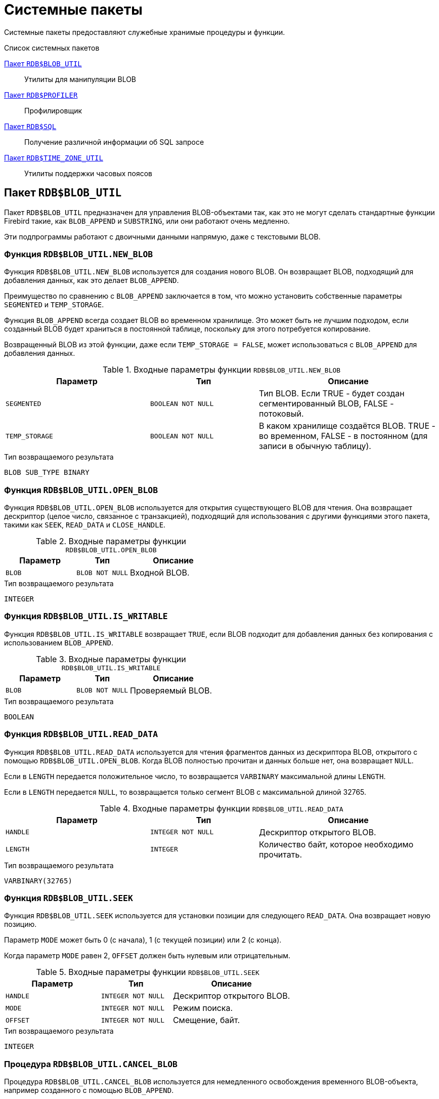 [[fblangref-build-in-packages]]
= Системные пакеты

Системные пакеты предоставляют служебные хранимые процедуры и функции.

.Список системных пакетов
<<fblangref-build-in-package-blob-util-pkg>>::
Утилиты для манипуляции BLOB

<<fblangref-build-in-package-profiler-pkg>>::
Профилировщик

<<fblangref-build-in-packages-sql-pkg>>::
Получение различной информации об SQL запросе

<<fblangref-build-in-packages-time-zone-util-pkg>>::
Утилиты поддержки часовых поясов


[[fblangref-build-in-package-blob-util-pkg]]
== Пакет `RDB$BLOB_UTIL`

(((RDB$BLOB_UTIL)))
Пакет `RDB$BLOB_UTIL` предназначен для управления BLOB-объектами так, как это не могут сделать стандартные функции Firebird
такие, как `BLOB_APPEND` и `SUBSTRING`, или они работают очень медленно.

Эти подпрограммы работают с двоичными данными напрямую, даже с текстовыми BLOB.

=== Функция `RDB$BLOB_UTIL.NEW_BLOB`

Функция `RDB$BLOB_UTIL.NEW_BLOB` используется для создания нового BLOB. Он возвращает BLOB, подходящий для добавления данных, как это делает `BLOB_APPEND`.

Преимущество по сравнению с `BLOB_APPEND` заключается в том, что можно установить собственные параметры `SEGMENTED` и `TEMP_STORAGE`.

Функция `BLOB_APPEND` всегда создает BLOB во временном хранилище. Это может быть не лучшим подходом,
если созданный BLOB будет храниться в постоянной таблице, поскольку для этого потребуется копирование.

Возвращенный BLOB из этой функции, даже если `TEMP_STORAGE = FALSE`, может использоваться с `BLOB_APPEND` для добавления данных.

.Входные параметры функции `RDB$BLOB_UTIL.NEW_BLOB`
[cols="<4m,<3m,<5", frame="all", options="header",stripes="none"]
|===
^| Параметр
^| Тип
^| Описание

|SEGMENTED
|`BOOLEAN NOT NULL`
|Тип BLOB. Если TRUE - будет создан сегментированный BLOB, FALSE - потоковый.

|TEMP_STORAGE
|`BOOLEAN NOT NULL`
|В каком хранилище создаётся BLOB. TRUE - во временном, FALSE - в постоянном (для записи в обычную таблицу).
|===

.Тип возвращаемого результата
`BLOB SUB_TYPE BINARY`

=== Функция `RDB$BLOB_UTIL.OPEN_BLOB`

Функция `RDB$BLOB_UTIL.OPEN_BLOB` используется для открытия существующего BLOB для чтения.
Она возвращает дескриптор (целое число, связанное с транзакцией), подходящий для использования с другими функциями этого пакета,
такими как `SEEK`, `READ_DATA` и `CLOSE_HANDLE`.

.Входные параметры функции `RDB$BLOB_UTIL.OPEN_BLOB`
[cols="<4m,<3m,<5", frame="all", options="header",stripes="none"]
|===
^| Параметр
^| Тип
^| Описание

|BLOB
|`BLOB NOT NULL`
|Входной BLOB.
|===

.Тип возвращаемого результата
`INTEGER`

=== Функция `RDB$BLOB_UTIL.IS_WRITABLE`

Функция `RDB$BLOB_UTIL.IS_WRITABLE` возвращает `TRUE`, если BLOB подходит для добавления данных без копирования с использованием `BLOB_APPEND`.

.Входные параметры функции `RDB$BLOB_UTIL.IS_WRITABLE`
[cols="<4m,<3m,<5", frame="all", options="header",stripes="none"]
|===
^| Параметр
^| Тип
^| Описание

|BLOB
|`BLOB NOT NULL`
|Проверяемый BLOB.
|===

.Тип возвращаемого результата
`BOOLEAN`

=== Функция `RDB$BLOB_UTIL.READ_DATA`

Функция `RDB$BLOB_UTIL.READ_DATA` используется для чтения фрагментов данных из дескриптора BLOB,
открытого с помощью `RDB$BLOB_UTIL.OPEN_BLOB`. Когда BLOB полностью прочитан и данных больше нет, она возвращает `NULL`.

Если в `LENGTH` передается положительное число, то возвращается `VARBINARY` максимальной длины `LENGTH`.

Если в `LENGTH` передается `NULL`, то возвращается только сегмент BLOB с максимальной длиной 32765.

.Входные параметры функции `RDB$BLOB_UTIL.READ_DATA`
[cols="<4m,<3m,<5", frame="all", options="header",stripes="none"]
|===
^| Параметр
^| Тип
^| Описание

|HANDLE
|`INTEGER NOT NULL`
|Дескриптор открытого BLOB.

|LENGTH
|`INTEGER`
|Количество байт, которое необходимо прочитать.
|===

.Тип возвращаемого результата
`VARBINARY(32765)`

=== Функция `RDB$BLOB_UTIL.SEEK`

Функция `RDB$BLOB_UTIL.SEEK` используется для установки позиции для следующего `READ_DATA`. Она возвращает новую позицию.

Параметр `MODE` может быть 0 (с начала), 1 (с текущей позиции) или 2 (с конца).

Когда параметр `MODE` равен 2, `OFFSET` должен быть нулевым или отрицательным.

.Входные параметры функции `RDB$BLOB_UTIL.SEEK`
[cols="<4m,<3m,<5", frame="all", options="header",stripes="none"]
|===
^| Параметр
^| Тип
^| Описание

|HANDLE
|`INTEGER NOT NULL`
|Дескриптор открытого BLOB.

|MODE
|`INTEGER NOT NULL`
|Режим поиска.

|OFFSET
|`INTEGER NOT NULL`
|Смещение, байт.
|===

.Тип возвращаемого результата
`INTEGER`

=== Процедура `RDB$BLOB_UTIL.CANCEL_BLOB`

Процедура `RDB$BLOB_UTIL.CANCEL_BLOB` используется для немедленного освобождения временного BLOB-объекта, например созданного с помощью `BLOB_APPEND`.

Обратите внимание, что если тот же BLOB используется после отмены, с использованием той же переменной или другой с той же ссылкой на идентификатор BLOB,
то будет вызвана ошибка "invalid blob id error".

.Входные параметры процедуры `RDB$BLOB_UTIL.CANCEL_BLOB`
[cols="<4m,<3m,<5", frame="all", options="header",stripes="none"]
|===
^| Параметр
^| Тип
^| Описание

|BLOB
|`BLOB NOT NULL`
|BLOB для отмены.
|===

=== Процедура `RDB$BLOB_UTIL.CLOSE_HANDLE`

Процедура `RDB$BLOB_UTIL.CLOSE_HANDLE` используется для закрытия дескриптора BLOB, открытого с помощью `RDB$BLOB_UTIL.OPEN_BLOB`.

Незакрытые дескрипторы закрываются автоматически только при завершении транзакции.

.Входные параметры процедуры `RDB$BLOB_UTIL.CLOSE_HANDLE`
[cols="<4m,<3m,<5", frame="all", options="header",stripes="none"]
|===
^| Параметр
^| Тип
^| Описание

|HANDLE
|`INTEGER NOT NULL`
|Дескриптор BLOB для закрытия.
|===

=== Примеры использования `RDB$BLOB_UTIL`

.Создание BLOB во временном пространстве и возврат его в EXECUTE BLOCK
[example]
====
[source,sql]
----
execute block returns (b blob)
as
begin
    -- Create a BLOB handle in the temporary space.
    b = rdb$blob_util.new_blob(false, true);

    -- Add chunks of data.
    b = blob_append(b, '12345');
    b = blob_append(b, '67');

    suspend;
end
----
====

.Открытие BLOB и его возврат по частям в EXECUTE BLOCK
[example]
====
[source,sql]
----
execute block returns (s varchar(10))
as
    declare b blob = '1234567';
    declare bhandle integer;
begin
    -- Open the BLOB and get a BLOB handle.
    bhandle = rdb$blob_util.open_blob(b);

    -- Get chunks of data as string and return.

    s = rdb$blob_util.read_data(bhandle, 3);
    suspend;

    s = rdb$blob_util.read_data(bhandle, 3);
    suspend;

    s = rdb$blob_util.read_data(bhandle, 3);
    suspend;

    -- Here EOF is found, so it returns NULL.
    s = rdb$blob_util.read_data(bhandle, 3);
    suspend;

    -- Close the BLOB handle.
    execute procedure rdb$blob_util.close_handle(bhandle);
end
----
====

.Поиск в BLOB
[example]
====
[source,sql]
----
set term !;

execute block returns (s varchar(10))
as
    declare b blob;
    declare bhandle integer;
begin
    -- Create a stream BLOB handle.
    b = rdb$blob_util.new_blob(false, true);

    -- Add data.
    b = blob_append(b, '0123456789');

    -- Open the BLOB.
    bhandle = rdb$blob_util.open_blob(b);

    -- Seek to 5 since the start.
    rdb$blob_util.seek(bhandle, 0, 5);
    s = rdb$blob_util.read_data(bhandle, 3);
    suspend;

    -- Seek to 2 since the start.
    rdb$blob_util.seek(bhandle, 0, 2);
    s = rdb$blob_util.read_data(bhandle, 3);
    suspend;

    -- Advance 2.
    rdb$blob_util.seek(bhandle, 1, 2);
    s = rdb$blob_util.read_data(bhandle, 3);
    suspend;

    -- Seek to -1 since the end.
    rdb$blob_util.seek(bhandle, 2, -1);
    s = rdb$blob_util.read_data(bhandle, 3);
    suspend;
end!

set term ;!
----
====

.Поверка доступен ли BLOB для записи
[example]
====
[source,sql]
----
create table t(b blob);

set term !;

execute block returns (bool boolean)
as
    declare b blob;
begin
    b = blob_append(null, 'writable');
    bool = rdb$blob_util.is_writable(b);
    suspend;

    insert into t (b) values ('not writable') returning b into b;
    bool = rdb$blob_util.is_writable(b);
    suspend;
end!

set term ;!
----
====


[[fblangref-build-in-package-profiler-pkg]]
== Пакет `RDB$PROFILER`

Пакет `RDB$PROFILER` предназначен для управления сеансами профилирования.

[NOTE]
====
* Пакет `RDB$PROFILER` для управления профилировщиком является стандартным, хотя сам профилировщик
является подключаемым модулем. Используемый профилировщик зависит от настройки `DefaultProfilerPlugin`
в файле `firebird.conf` или `databases.conf` или от параметра `PLUGIN_NAME` в функции `START_SESSION`.
* Firebird поставляется с подключаемым модулем профилировщика под названием Default_Profiler.
* Пользователям разрешено профилировать свои собственные подключения. Для профилирования подключений других пользователей требуется системная привилегия `PROFILE_ANY_ATTACHMENT`.
====

Подробное описание таблиц и представлений плагина профилирования Default_Profiler см. в приложении <<fblangref-appx07-defaultprofiler, Таблицы плагинов. Плагин профилирования `Default_Profiler`>>.

=== Функция `START_SESSION`

Функция `RDB$PROFILER.START_SESSION` запускает новый сеанс профилировщика, превращает его в текущий сеанс (для заданного `ATTACHMENT_ID`) и возвращает его идентификатор.


.Входные параметры процедуры `RDB$PROFILER.START_SESSION`
[cols="<4m,<3m,<5", frame="all", options="header",stripes="none"]
|===
^| Параметр
^| Тип
^| Описание

|DESCRIPTION
|`VARCHAR(255) CHARACTER SET UTF8`
|Пользовательское описание сеанса профилирования. По умолчанию `NULL`.

|FLUSH_INTERVAL
|`INTEGER`
|Интервал автоматического сброса статистики в таблицы снимков. По умолчанию `NULL`. Измеряется в секундах.

|ATTACHMENT_ID
|`BIGINT`
|Идентификатор соединения для которого запускается сеанс профилирования. По умолчанию `CURRENT_CONNECTION`.

|PLUGIN_NAME
|`VARCHAR(255) CHARACTER SET UTF8`
|Наименование плагина профилирования. По умолчанию `NULL`, что обозначает что будет использоваться плагин профилирования указанный в параметре конфигурации `DefaultProfilerPlugin`.

|PLUGIN_OPTIONS
|`VARCHAR(255) CHARACTER SET UTF8`
|Параметры специфичные для плагина профилирования. По умолчанию `NULL`.
|===


Тип выходного результата: `BIGINT NOT NULL`.

Если параметр `FLUSH_INTERVAL` отличен от `NULL`, то включается автоматический сброс статистики так же, как при вызове `RDB$PROFILER.SET_FLUSH_INTERVAL` вручную.

Если параметр `PLUGIN_NAME` имеет значение `NULL` (по умолчанию), он использует конфигурацию базы данных из параметра `DefaultProfilerPlugin`.

Для плагина `Default_Profiler` допустимыми значениями параметра `PLUGIN_OPTIONS` является `NULL` или строка `DETAILED_REQUESTS`.

Если указана опция `DETAILED_REQUESTS`, то таблица `PLG$PROF_REQUESTS` будет хранить подробные данные запросов, то есть одну запись для каждого вызова оператора. Это может привести к созданию большого количества записей, что приведет к медленной работе `RDB$PROFILER.FLUSH`.

Когда `DETAILED_REQUESTS` не используется (по умолчанию), таблица `PLG$PROF_REQUESTS` сохраняет агрегированную запись для каждого оператора, используя `REQUEST_ID = 0`.

=== Процедура `CANCEL_SESSION`

Процедура `RDB$PROFILER.CANCEL_SESSION` отменяет текущий сеанс профилировщика (для заданного `ATTACHMENT_ID`).

Все данные сеанса, присутствующие в плагине профилировщика, отбрасываются и не сбрасываются.

Уже сброшенные данные не удаляются автоматически.

.Входные параметры процедуры `RDB$PROFILER.CANCEL_SESSION`
[cols="<4m,<3m,<5", frame="all", options="header",stripes="none"]
|===
^| Параметр
^| Тип
^| Описание

|ATTACHMENT_ID
|`BIGINT`
|Идентификатор соединения для которого отменяется сеанс профилирования. По умолчанию `CURRENT_CONNECTION`.
|===

=== Процедура `DISCARD`

Процедура `RDB$PROFILER.DISCARD` удаляет все сеансы (для заданного `ATTACHMENT_ID`) из памяти, не сбрасывая их.

Если есть активная сессия, она отменяется.

.Входные параметры процедуры `RDB$PROFILER.DISCARD`
[cols="<4m,<3m,<5", frame="all", options="header",stripes="none"]
|===
^| Параметр
^| Тип
^| Описание

|ATTACHMENT_ID
|`BIGINT`
|Идентификатор соединения для которого удаляются все сеансы профилирования. По умолчанию `CURRENT_CONNECTION`.
|===

=== Процедура `FINISH_SESSION`

Процедура `RDB$PROFILER.FINISH_SESSION` завершает текущий сеанс профилировщика (для заданного `ATTACHMENT_ID`).

.Входные параметры процедуры `RDB$PROFILER.FINISH_SESSION`
[cols="<4m,<3m,<5", frame="all", options="header",stripes="none"]
|===
^| Параметр
^| Тип
^| Описание

|FLUSH
|`BOOLEAN`
|Сбрасывать ли текущую статистику профилирования в таблицы моментальных снимков.

|ATTACHMENT_ID
|`BIGINT`
|Идентификатор соединения для которого завершается сеанс профилирования. По умолчанию `CURRENT_CONNECTION`.
|===

Если значение параметра `FLUSH` равно `TRUE`, то таблицы моментальных снимков обновляются данными завершенного сеанса (и старых завершенных сеансов, еще не присутствующих в моментальном снимке). В противном случае данные остаются только в памяти для последующего обновления.

Вызов `RDB$PROFILER.FINISH_SESSION(TRUE)` имеет тот же смысл, что и вызов `RDB$PROFILER.FINISH_SESSION(FALSE)`, за которым следует `RDB$PROFILER.FLUSH` (с использованием того же `ATTACHMENT_ID`).

=== Процедура `FLUSH`

Процедура `RDB$PROFILER.FLUSH` обновляет таблицы моментальных снимков данными из сеансов профиля (для заданного `ATTACHMENT_ID`) в памяти.

.Входные параметры процедуры `RDB$PROFILER.FLUSH`
[cols="<4m,<3m,<5", frame="all", options="header",stripes="none"]
|===
^| Параметр
^| Тип
^| Описание

|ATTACHMENT_ID
|`BIGINT`
|Идентификатор соединения для которого обновляются таблицы моментальных снимков из сеансов профилирования. По умолчанию `CURRENT_CONNECTION`.
|===

После обновления данные сохраняются в таблицах `PLG$PROF_SESSIONS`, `PLG$PROF_STATEMENTS`, `PLG$PROF_RECORD_SOURCES`, `PLG$PROF_REQUESTS`, `PLG$PROF_PSQL_STATS` и `PLG$PROF_RECORD_SOURCE_STATS` и могут быть прочитаны и проанализированы пользователем.

Данные обновляются с помощью автономной транзакции, поэтому если процедура вызывается в snapshot транзакции,
данные не будут доступны для прямого чтения в той же транзакции.

После сброса завершенные сеансы удаляются из памяти.

=== Процедура `PAUSE_SESSION`

Процедура `RDB$PROFILER.PAUSE_SESSION` приостанавливает текущий сеанс профилировщика (для заданного `ATTACHMENT_ID`), после чего статистика для последующих выполненных операторов не собирается.

.Входные параметры процедуры `RDB$PROFILER.PAUSE_SESSION`
[cols="<4m,<3m,<5", frame="all", options="header",stripes="none"]
|===
^| Параметр
^| Тип
^| Описание

|FLUSH
|`BOOLEAN`
|Сбрасывать ли текущую статистику профилирования в таблицы моментальных снимков.

|ATTACHMENT_ID
|`BIGINT`
|Идентификатор соединения для которого приостанавливается сеанс профилирования. По умолчанию `CURRENT_CONNECTION`.
|===


Если параметр `FLUSH` имеет значение `TRUE`, таблицы моментальных снимков обновляются данными до текущего момента.
В противном случае данные остаются только в памяти для последующего обновления.

Вызов `RDB$PROFILER.PAUSE_SESSION(TRUE)` имеет тот же смысл, что и вызов `RDB$PROFILER.PAUSE_SESSION(FALSE)`, за которым следует `RDB$PROFILER.FLUSH` (с использованием того же `ATTACHMENT_ID`).


=== Процедура `RESUME_SESSION`

Процедура `RDB$PROFILER.RESUME_SESSION` возобновляет текущий сеанс профилировщика (для заданного `ATTACHMENT_ID`), если он был приостановлен, после чего вновь собирается статистика последующих выполненных операторов.

.Входные параметры процедуры `RDB$PROFILER.RESUME_SESSION`
[cols="<4m,<3m,<5", frame="all", options="header",stripes="none"]
|===
^| Параметр
^| Тип
^| Описание

|ATTACHMENT_ID
|`BIGINT`
|Идентификатор соединения для которого возобновляется сеанс профилирования. По умолчанию `CURRENT_CONNECTION`.
|===

=== Процедура `SET_FLUSH_INTERVAL`

Процедура `RDB$PROFILER.SET_FLUSH_INTERVAL` включает периодическую автоматическую сброс статистики в таблицы моментальных снимков (когда `FLUSH_INTERVAL` больше 0) или выключает (когда `FLUSH_INTERVAL` равно 0).

.Входные параметры процедуры `RDB$PROFILER.SET_FLUSH_INTERVAL`
[cols="<4m,<3m,<5", frame="all", options="header",stripes="none"]
|===
^| Параметр
^| Тип
^| Описание

|FLUSH_INTERVAL
|`INTEGER`
|Интервал автоматического сброса статистики. Задаётся в секундах.

|ATTACHMENT_ID
|`BIGINT`
|Идентификатор соединения для которого обновляются таблицы моментальных снимков из сеансов профилирования. По умолчанию `CURRENT_CONNECTION`.
|===

=== Как работает профилирования SQL и PSQL кода

Профилировщик позволяет пользователям измерять стоимость производительности кода SQL и PSQL.

Это реализовано с помощью системного пакета в движке, передающего данные плагину профилировщика.

В этой документации части движка и плагина рассматриваются как единое целое, так как будет использоваться профилировщик по умолчанию (Default_Profiler).

Пакет `RDB$PROFILER` позволяет профилировать выполнение кода PSQL, собирая статистику о том, сколько раз выполнялась каждая строка, а также ее минимальное, максимальное и накопленное время выполнения (с точностью до наносекунд), а также открывать и извлекать статистику неявных и явных SQL-курсоров.

[NOTE]
====
К сожалению профилировщик не может работать с базами данных 1 SQL-диалекта.

Это происходит из-за того, что таблицы моментальных снимков содержат поля с типом BIGINT, которые нельзя создать в 1-диалекте.
====

Для сбора данных профиля пользователь должен сначала запустить сеанс профиля с помощью `RDB$PROFILER.START_SESSION`. Эта функция возвращает идентификатор сеанса профиля, который позже сохраняется в таблицах моментальных снимков профилировщика для запроса и анализа пользователем. Сеанс профилировщика может быть локальным (то же соединение) или удаленным (другое соединение).

Удаленное профилирование просто перенаправляет команды на удаленное соединение. Это позволяет клиенту одновременно профилировать несколько сеансов.
Кроме того, локально или удаленно запущенный сеанс профилировщика может получать команды, выданные в другом соединении.

Для удаленных команд требуется, чтобы целевой сеанс находился в состоянии ожидания,
то есть не выполнял других запросов. Когда они не простаивают, вызов блокируется в ожидании этого состояния.

Если удаленное соединение исходит от другого пользователя, вызывающий пользователь должен иметь системную привилегию `PROFILE_ANY_ATTACHMENT`.

После запуска сеанса в памяти начинает собираться статистика PSQL и SQL операторов. Обратите внимание, что сеанс профилировщика собирает данные только об операторах, выполненных только в том соединении, которое связанно с сеансом профилировщика.

Данные агрегируются и сохраняются для каждого запроса. При запросе таблиц моментальных снимков пользователь может выполнять
дополнительную агрегацию по операторам или использовать вспомогательные представления, которые делают это автоматически.

Сеанс профилирования может быть приостановлен для временного отключения сбора статистики. Его можно возобновить позже, чтобы вернуть сбор статистики в том же сеансе.

Новый сеанс профилировщика может быть запущен, когда уже есть активный сеанс. В этом случае текущий сеанс завершается как будто была вызвана процедура
`RDB$PROFILER.FINISH_SESSION(FALSE)`, поэтому таблицы моментальных снимков не обновляются в этот момент.

Чтобы проанализировать собранные данные, пользователь должен сбросить данные в таблицы моментальных снимков,
что можно сделать, завершив или приостановив сеанс (с параметром `FLUSH`, установленным в `TRUE`) или вызвав `RDB$PROFILER.FLUSH`.
Данные сбрасываются с помощью автономной транзакции (транзакция, запущенная и завершенная для конкретной цели обновления данных профилировщика).

=== Пример

Ниже приведен пример сеанса профилировщика и запросов для анализа данных.

1. Подготовка — создание таблицы и процедур, которые будут анализироваться.
+
[source,sql]
----
create table tab (
    id integer not null,
    val integer not null
);

set term !;

create or alter function mult(p1 integer, p2 integer) returns integer
as
begin
    return p1 * p2;
end!

create or alter procedure ins
as
    declare n integer = 1;
begin
    while (n <= 1000)
    do
    begin
        if (mod(n, 2) = 1) then
            insert into tab values (:n, mult(:n, 2));
        n = n + 1;
    end
end!

set term ;!
----

2. Запуск профилирования.
+
[source,sql]
----
select rdb$profiler.start_session('Profile Session 1') from rdb$database;

set term !;

execute block
as
begin
    execute procedure ins;
    delete from tab;
end!

set term ;!

execute procedure rdb$profiler.finish_session(true);

execute procedure ins;

select rdb$profiler.start_session('Profile Session 2') from rdb$database;

select mod(id, 5),
       sum(val)
  from tab
  where id <= 50
  group by mod(id, 5)
  order by sum(val);

execute procedure rdb$profiler.finish_session(true);
----

3. Анализ результатов профилирования.
+
----
set transaction read committed;

select * from plg$prof_sessions;

select * from plg$prof_psql_stats_view;

select * from plg$prof_record_source_stats_view;

select preq.*
  from plg$prof_requests preq
  join plg$prof_sessions pses
    on pses.profile_id = preq.profile_id and
       pses.description = 'Profile Session 1';

select pstat.*
  from plg$prof_psql_stats pstat
  join plg$prof_sessions pses
    on pses.profile_id = pstat.profile_id and
       pses.description = 'Profile Session 1'
  order by pstat.profile_id,
           pstat.request_id,
           pstat.line_num,
           pstat.column_num;

select pstat.*
  from plg$prof_record_source_stats pstat
  join plg$prof_sessions pses
    on pses.profile_id = pstat.profile_id and
       pses.description = 'Profile Session 2'
  order by pstat.profile_id,
           pstat.request_id,
           pstat.cursor_id,
           pstat.record_source_id;
----

[[fblangref-build-in-packages-sql-pkg]]
== Пакет `RDB$SQL`

(((RDB$SQL)))
Пакет `RDB$SQL` содержит процедуры и функции для получения различной информации о переданном SQL запросе.

[[fblangref-build-in-packages-sql-explain]]
=== Процедура `RDB$SQL.EXPLAIN`

Процедура `RDB$SQL.EXPLAIN` возвращает расширенный (explain) план переданного SQL запроса в разрезе источников данных.

.Входные параметры процедуры `RDB$SQL.EXPLAIN`
[cols="<4m,<3m,<5", frame="all", options="header",stripes="none"]
|===
^| Параметр
^| Тип
^| Описание

|SQL
|`BLOB SUB_TYPE TEXT`
|Текст SQL запроса.
|===

.Выходные параметры процедуры `RDB$SQL.EXPLAIN`
[cols="<4m,<3m,<5", frame="all", options="header",stripes="none"]
|===
^| Параметр
^| Тип
^| Описание

|PLAN_LINE
|`INTEGER`
|Номер строки плана.

|RECORD_SOURCE_ID
|`BIGINT`
|Идентификатор источника данных.

|PARENT_RECORD_SOURCE_ID
|`BIGINT`
|Идентификатор родительского источника данных.

|LEVEL
|`INTEGER`
|Уровень отступа для источника данных.
Необходим при конструировании подробного плана в виде единой строки.

|OBJECT_TYPE
|`SMALLINT`
|Тип объекта метаданных:

`0` -- таблица; +
`5` -- хранимая процедура.

|PACKAGE_NAME
|`CHAR(63)`
|Наименование пакета. Отображается если источником данных выступает хранимая процедура пакета.

|OBJECT_NAME
|`CHAR(63)`
|Наименование объекта метаданных.

|ALIAS
|`CHAR(63)`
|Псевдоним объекта метаданных.

|CARDINALITY
|`DOUBLE PRECISION`
|Кардинальность (мощность) источника данных.

|RECORD_LENGTH
|`INTEGER`
|Длина записи в байтах.

|KEY_LENGTH
|`INTEGER`
|Длина ключа в байтах.

|ACCESS_PATH
|`BLOB SUB_TYPE TEXT`
|Описание метода доступа, используемое источником данных.
|===


.Использование процедуры `RDB$SQL.EXPLAIN`
====
[source,sql]
----
SELECT *
FROM RDB$SQL.EXPLAIN(Q'{
  SELECT *
  FROM HORSE
    JOIN COLOR ON COLOR.CODE_COLOR = HORSE.CODE_COLOR
    JOIN BREED ON BREED.CODE_BREED = HORSE.CODE_BREED
  WHERE HORSE.CODE_DEPARTURE = ?
}')
----
====

[[fblangref-build-in-packages-time-zone-util-pkg]]
== Пакет `RDB$TIME_ZONE_UTIL`

(((RDB$TIME_ZONE_UTIL)))
Пакет `RDB$TIME_ZONE_UTIL` содержит процедуры и функции для работы с часовыми поясами.

[[fblangref-build-in-packages-time-zone-util-version]]
=== Функция `RDB$TIME_ZONE_UTIL.DATABASE_VERSION`

Функция `RDB$TIME_ZONE_UTIL.DATABASE_VERSION` возвращает версию базы данных часовых поясов (из библиотеки icu).

.Тип возвращаемого результата
`VARCHAR(10) CHARACTER SET ASCII`


.Использование функции RDB$TIME_ZONE_UTIL.DATABASE_VERSION
[example]
====
[source,sql]
----
SELECT rdb$time_zone_util.database_version()
FROM rdb$database;
----

[listing]
----
DATABASE_VERSION
================
2021a
----
====

[[fblangref-build-in-packages-timezone-zone-util-transitions]]
=== Процедура `RDB$TIME_ZONE_UTIL.TRANSITIONS`

Процедура `RDB$TIME_ZONE_UTIL.TRANSITIONS` возвращает набор правил для часового пояса между начальной и конечной временной меткой.

.Входные параметры процедуры `RDB$TIME_ZONE_UTIL.TRANSITIONS`
[cols="<4m,<3m,<5", frame="all", options="header",stripes="none"]
|===
^| Параметр
^| Тип
^| Описание

|RDB$TIME_ZONE_NAME
|`CHAR(63)`
|Наименование часового пояса

|RDB$FROM_TIMESTAMP
|`TIMESTAMP WITH TIME ZONE`
|Начало интервала дат

|RDB$TO_TIMESTAMP
|`TIMESTAMP WITH TIME ZONE`
|Окончание интервала дат
|===

.Выходные параметры процедуры `RDB$TIME_ZONE_UTIL.TRANSITIONS`
[cols="<4m,<3m,<5", frame="all", options="header",stripes="none"]
|===
^| Параметр
^| Тип
^| Описание

|RDB$START_TIMESTAMP
|`TIMESTAMP WITH TIME ZONE`
|Дата начала действия правила

|RDB$END_TIMESTAMP
|`TIMESTAMP WITH TIME ZONE`
|Дата окончания действия правила

|RDB$ZONE_OFFSET
|`SMALLINT`
|Смещение времени в минутах для заданного часового пояса

|RDB$DST_OFFSET
|`SMALLINT`
|Летнее смещение времени в минутах для заданного часового пояса

|RDB$EFFECTIVE_OFFSET
|`SMALLINT`
|Эффективное смещение, вычисляется как `RDB$ZONE_OFFSET + RDB$DST_OFFSET`
|===


.Использование процедуры `RDB$TIME_ZONE_UTIL.TRANSITIONS`
====
[source,sql]
----
SELECT
  RDB$START_TIMESTAMP,
  RDB$END_TIMESTAMP,
  RDB$ZONE_OFFSET AS ZONE_OFF,
  RDB$DST_OFFSET AS DST_OFF,
  RDB$EFFECTIVE_OFFSET AS OFF
FROM rdb$time_zone_util.transitions(
    'America/Sao_Paulo',
    timestamp '2017-01-01',
    timestamp '2019-01-01');
----

[listing]
----
         RDB$START_TIMESTAMP            RDB$END_TIMESTAMP ZONE_OFF DST_OFF  OFF
============================ ============================ ======== ======= ====
2016-10-16 03:00:00.0000 GMT 2017-02-19 01:59:59.9999 GMT     -180      60 -120
2017-02-19 02:00:00.0000 GMT 2017-10-15 02:59:59.9999 GMT     -180       0 -180
2017-10-15 03:00:00.0000 GMT 2018-02-18 01:59:59.9999 GMT     -180      60 -120
2018-02-18 02:00:00.0000 GMT 2018-10-21 02:59:59.9999 GMT     -180       0 -180
2018-10-21 03:00:00.0000 GMT 2019-02-17 01:59:59.9999 GMT     -180      60 -120
----
====
